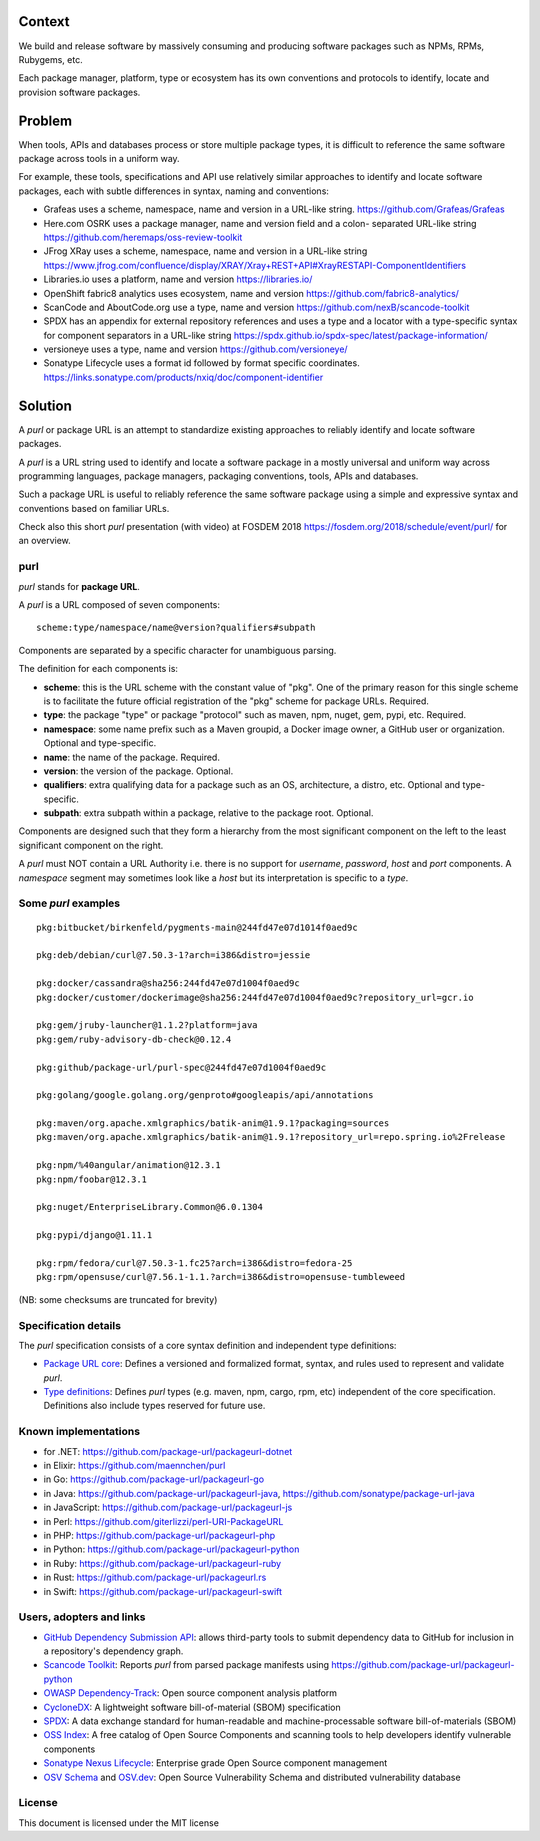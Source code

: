 Context
=======

We build and release software by massively consuming and producing software
packages such as NPMs, RPMs, Rubygems, etc.

Each package manager, platform, type or ecosystem has its own conventions and
protocols to identify, locate and provision software packages.


Problem
=======

When tools, APIs and databases process or store multiple package types, it is
difficult to reference the same software package across tools in a uniform way.

For example, these tools, specifications and API use relatively similar
approaches to identify and locate software packages, each with subtle
differences in syntax, naming and conventions:

- Grafeas uses a scheme, namespace, name and version in a URL-like string.
  https://github.com/Grafeas/Grafeas

- Here.com OSRK uses a package manager, name and version field and a colon-
  separated URL-like string
  https://github.com/heremaps/oss-review-toolkit

- JFrog XRay uses a scheme, namespace, name and version in a URL-like string
  https://www.jfrog.com/confluence/display/XRAY/Xray+REST+API#XrayRESTAPI-ComponentIdentifiers

- Libraries.io uses a platform, name and version
  https://libraries.io/

- OpenShift fabric8 analytics uses ecosystem, name and version
  https://github.com/fabric8-analytics/

- ScanCode and AboutCode.org use a type, name and version
  https://github.com/nexB/scancode-toolkit

- SPDX has an appendix for external repository references and uses a type and a
  locator with a type-specific syntax for component separators in a URL-like
  string
  https://spdx.github.io/spdx-spec/latest/package-information/

- versioneye uses a type, name and version
  https://github.com/versioneye/

- Sonatype Lifecycle uses a format id followed by format specific coordinates.
  https://links.sonatype.com/products/nxiq/doc/component-identifier


Solution
========

A `purl` or package URL is an attempt to standardize existing approaches to
reliably identify and locate software packages.

A `purl` is a URL string used to identify and locate a software package in a
mostly universal and uniform way across programming languages, package managers,
packaging conventions, tools, APIs and databases.

Such a package URL is useful to reliably reference the same software package
using a simple and expressive syntax and conventions based on familiar URLs.


Check also this short `purl` presentation (with video) at FOSDEM 2018
https://fosdem.org/2018/schedule/event/purl/ for an overview.


purl
~~~~~

`purl` stands for **package URL**.

A `purl` is a URL composed of seven components::

    scheme:type/namespace/name@version?qualifiers#subpath

Components are separated by a specific character for unambiguous parsing.

The definition for each components is:

- **scheme**: this is the URL scheme with the constant value of "pkg". One of
  the primary reason for this single scheme is to facilitate the future official
  registration of the "pkg" scheme for package URLs. Required.
- **type**: the package "type" or package "protocol" such as maven, npm, nuget,
  gem, pypi, etc. Required.
- **namespace**: some name prefix such as a Maven groupid, a Docker image owner,
  a GitHub user or organization. Optional and type-specific.
- **name**: the name of the package. Required.
- **version**: the version of the package. Optional.
- **qualifiers**: extra qualifying data for a package such as an OS,
  architecture, a distro, etc. Optional and type-specific.
- **subpath**: extra subpath within a package, relative to the package root.
  Optional.


Components are designed such that they form a hierarchy from the most significant component
on the left to the least significant component on the right.


A `purl` must NOT contain a URL Authority i.e. there is no support for
`username`, `password`, `host` and `port` components. A `namespace` segment may
sometimes look like a `host` but its interpretation is specific to a `type`.


Some `purl` examples
~~~~~~~~~~~~~~~~~~~~

::

    pkg:bitbucket/birkenfeld/pygments-main@244fd47e07d1014f0aed9c

    pkg:deb/debian/curl@7.50.3-1?arch=i386&distro=jessie

    pkg:docker/cassandra@sha256:244fd47e07d1004f0aed9c
    pkg:docker/customer/dockerimage@sha256:244fd47e07d1004f0aed9c?repository_url=gcr.io

    pkg:gem/jruby-launcher@1.1.2?platform=java
    pkg:gem/ruby-advisory-db-check@0.12.4

    pkg:github/package-url/purl-spec@244fd47e07d1004f0aed9c

    pkg:golang/google.golang.org/genproto#googleapis/api/annotations

    pkg:maven/org.apache.xmlgraphics/batik-anim@1.9.1?packaging=sources
    pkg:maven/org.apache.xmlgraphics/batik-anim@1.9.1?repository_url=repo.spring.io%2Frelease

    pkg:npm/%40angular/animation@12.3.1
    pkg:npm/foobar@12.3.1

    pkg:nuget/EnterpriseLibrary.Common@6.0.1304

    pkg:pypi/django@1.11.1

    pkg:rpm/fedora/curl@7.50.3-1.fc25?arch=i386&distro=fedora-25
    pkg:rpm/opensuse/curl@7.56.1-1.1.?arch=i386&distro=opensuse-tumbleweed

(NB: some checksums are truncated for brevity)


Specification details
~~~~~~~~~~~~~~~~~~~~~

The `purl` specification consists of a core syntax definition and independent
type definitions:

- `Package URL core <PURL-SPECIFICATION.rst>`_: Defines a versioned and
  formalized format, syntax, and rules used to represent and validate `purl`.

- `Type definitions <PURL-TYPES.rst>`_: Defines `purl` types (e.g. maven, npm,
  cargo, rpm, etc) independent of the core specification. Definitions also
  include types reserved for future use.


Known implementations
~~~~~~~~~~~~~~~~~~~~~

- for .NET: https://github.com/package-url/packageurl-dotnet
- in Elixir: https://github.com/maennchen/purl
- in Go: https://github.com/package-url/packageurl-go
- in Java: https://github.com/package-url/packageurl-java,
  https://github.com/sonatype/package-url-java
- in JavaScript: https://github.com/package-url/packageurl-js
- in Perl: https://github.com/giterlizzi/perl-URI-PackageURL
- in PHP: https://github.com/package-url/packageurl-php
- in Python: https://github.com/package-url/packageurl-python
- in Ruby: https://github.com/package-url/packageurl-ruby
- in Rust: https://github.com/package-url/packageurl.rs
- in Swift: https://github.com/package-url/packageurl-swift


Users, adopters and links
~~~~~~~~~~~~~~~~~~~~~~~~~
- `GitHub Dependency Submission API <https://docs.github.com/en/rest/dependency-graph/dependency-submission>`_: allows third-party tools
  to submit dependency data to GitHub for inclusion in a repository's dependency graph.
- `Scancode Toolkit <https://github.com/nexB/scancode-toolkit>`_: Reports
  `purl` from parsed package manifests using https://github.com/package-url/packageurl-python
- `OWASP Dependency-Track <https://www.owasp.org/index.php/OWASP_Dependency_Track_Project>`_: 
  Open source component analysis platform
- `CycloneDX <https://github.com/CycloneDX>`_: A lightweight software
  bill-of-material (SBOM) specification
- `SPDX <https://spdx.dev>`_: A data exchange standard for human-readable and 
  machine-processable software bill-of-materials (SBOM)
- `OSS Index <https://ossindex.sonatype.org>`_: A free catalog of Open Source
  Components and scanning tools to help developers identify vulnerable components
- `Sonatype Nexus Lifecycle <https://www.sonatype.com/product-nexus-lifecycle>`_:
  Enterprise grade Open Source component management
- `OSV Schema <https://ossf.github.io/osv-schema/>`_ and `OSV.dev <https://osv.dev>`_:
  Open Source Vulnerability Schema and distributed vulnerability database

License
~~~~~~~

This document is licensed under the MIT license
